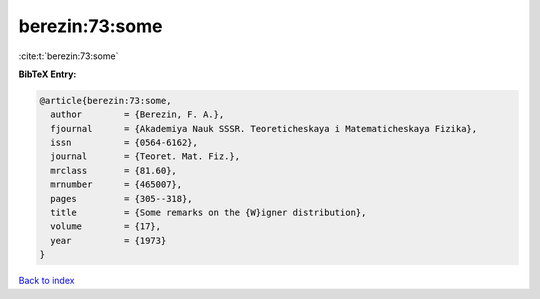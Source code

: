 berezin:73:some
===============

:cite:t:`berezin:73:some`

**BibTeX Entry:**

.. code-block:: bibtex

   @article{berezin:73:some,
     author        = {Berezin, F. A.},
     fjournal      = {Akademiya Nauk SSSR. Teoreticheskaya i Matematicheskaya Fizika},
     issn          = {0564-6162},
     journal       = {Teoret. Mat. Fiz.},
     mrclass       = {81.60},
     mrnumber      = {465007},
     pages         = {305--318},
     title         = {Some remarks on the {W}igner distribution},
     volume        = {17},
     year          = {1973}
   }

`Back to index <../By-Cite-Keys.html>`__
